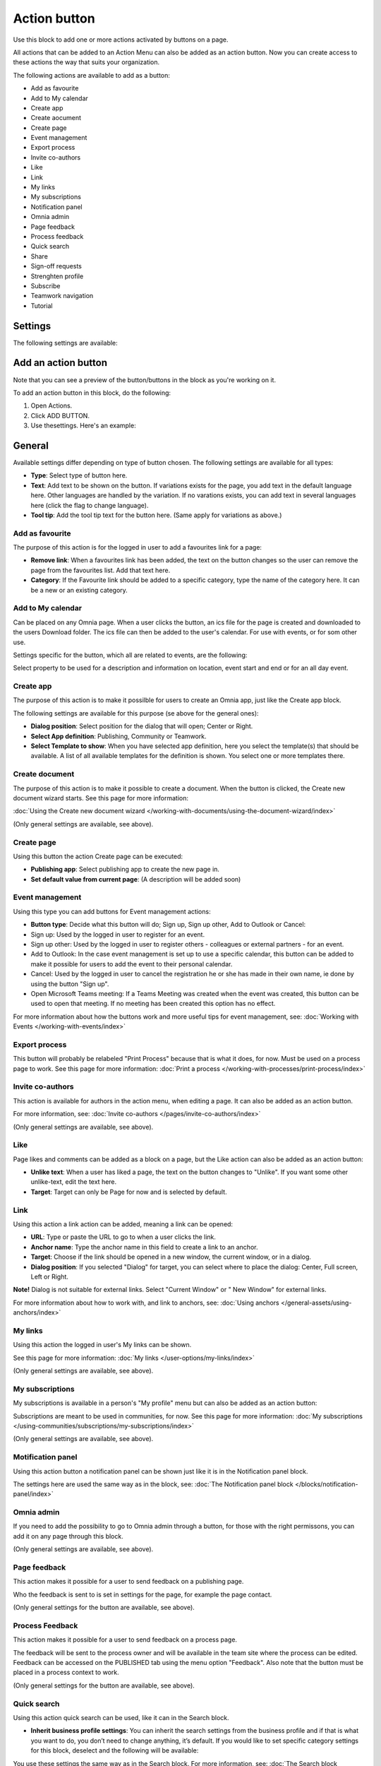 Action button
=========================================

Use this block to add one or more actions activated by buttons on a page.

All actions that can be added to an Action Menu can also be added as an action button. Now you can create access to these actions the way that suits your organization.

The following actions are available to add as a button:

+ Add as favourite
+ Add to My calendar
+ Create app
+ Create aocument
+ Create page
+ Event management
+ Export process
+ Invite co-authors
+ Like
+ Link
+ My links
+ My subscriptions
+ Notification panel
+ Omnia admin
+ Page feedback
+ Process feedback
+ Quick search
+ Share
+ Sign-off requests
+ Strenghten profile
+ Subscribe
+ Teamwork navigation
+ Tutorial

Settings
***********
The following settings are available:

.. image:: action-button-v7-settings.png

Add an action button
***********************
Note that you can see a preview of the button/buttons in the block as you're working on it.

To add an action button in this block, do the following:

1. Open Actions.
2. Click ADD BUTTON.
3. Use thesettings. Here's an example:

.. image:: action-button-v7-settings-new.png

General
**********
Available settings differ depending on type of button chosen. The following settings are available for all types:

+ **Type**: Select type of button here. 
+ **Text**: Add text to be shown on the button. If variations exists for the page, you add text in the default language here. Other languages are handled by the variation. If no varations exists, you can add text in several languages here (click the flag to change language).
+ **Tool tip**: Add the tool tip text for the button here. (Same apply for variations as above.)

Add as favourite
------------------
The purpose of this action is for the logged in user to add a favourites link for a page:

.. image:: action-button-favourite.png

+ **Remove link**: When a favourites link has been added, the text on the button changes so the user can remove the page from the favourites list. Add that text here. 
+ **Category**: If the Favourite link should be added to a specific category, type the name of the category here. It can be a new or an existing category.

Add to My calendar
--------------------
Can be placed on any Omnia page. When a user clicks the button, an ics file for the page is created and downloaded to the users Download folder. The ics file can then be added to the user's calendar. For use with events, or for som other use.

Settings specific for the button, which all are related to events, are the following:

.. image:: action-button-my-calendar.png

Select property to be used for a description and information on location, event start and end or for an all day event.

Create app
------------
The purpose of this action is to make it possilble for users to create an Omnia app, just like the Create app block.

The following settings are available for this purpose (se above for the general ones):

.. image:: action-button-create-app-v7.png

+ **Dialog position**: Select position for the dialog that will open; Center or Right.
+ **Select App definition**: Publishing, Community or Teamwork.
+ **Select Template to show**: When you have selected app definition, here you select the template(s) that should be available. A list of all available templates for the definition is shown. You select one or more templates there.

Create document
----------------
The purpose of this action is to make it possible to create a document. When the button is clicked, the Create new document wizard starts. See this page for more information:

:doc:`Using the Create new document wizard </working-with-documents/using-the-document-wizard/index>`

(Only general settings are available, see above).

Create page
-------------
Using this button the action Create page can be executed:

.. image:: action-button-create-page-v7.png

+ **Publishing app**: Select publishing app to create the new page in.
+ **Set default value from current page**: (A description will be added soon)

Event management
------------------
Using this type you can add buttons for Event management actions:

.. image:: action-button-event-management-v7.png

+ **Button type**: Decide what this button will do; Sign up, Sign up other, Add to Outlook or Cancel:

+ Sign up: Used by the logged in user to register for an event. 
+ Sign up other: Used by the logged in user to register others - colleagues or external partners - for an event.
+ Add to Outlook: In the case event management is set up to use a specific calendar, this button can be added to make it possible for users to add the event to their personal calendar.
+ Cancel: Used by the logged in user to cancel the registration he or she has made in their own name, ie done by using the button "Sign up".
+ Open Microsoft Teams meeting: If a Teams Meeting was created when the event was created, this button can be used to open that meeting. If no meeting has been created this option has no effect.

For more information about how the buttons work and more useful tips for event management, see: :doc:`Working with Events </working-with-events/index>`

Export process
----------------
This button will probably be relabeled "Print Process" because that is what it does, for now. Must be used on a process page to work. See this page for more information: :doc:`Print a process </working-with-processes/print-process/index>`

Invite co-authors
-------------------
This action is available for authors in the action menu, when editing a page. It can also be added as an action button.

For more information, see: :doc:`Invite co-authors </pages/invite-co-authors/index>`

(Only general settings are available, see above).

Like
-------
Page likes and comments can be added as a block on a page, but the Like action can also be added as an action button:

.. image:: action-button-like.png

+ **Unlike text**: When a user has liked a page, the text on the button changes to "Unlike". If you want some other unlike-text, edit the text here.
+ **Target**: Target can only be Page for now and is selected by default.

Link
------
Using this action a link action can be added, meaning a link can be opened:

.. image:: action-button-links.png

+ **URL**: Type or paste the URL to go to when a user clicks the link. 
+ **Anchor name**: Type the anchor name in this field to create a link to an anchor.
+ **Target**: Choose if the link should be opened in a new window, the current window, or in a dialog. 
+ **Dialog position**: If you selected "Dialog" for target, you can select where to place the dialog: Center, Full screen, Left or Right. 

**Note!** Dialog is not suitable for external links. Select "Current Window" or " New Window" for external links.

For more information about how to work with, and link to anchors, see: :doc:`Using anchors </general-assets/using-anchors/index>`

My links
---------
Using this action the logged in user's My links can be shown.

See this page for more information: :doc:`My links </user-options/my-links/index>`

(Only general settings are available, see above).

My subscriptions
------------------
My subscriptions is available in a person's "My profile" menu but can also be added as an action button:

Subscriptions are meant to be used in communities, for now. See this page for more information: :doc:`My subscriptions </using-communities/subscriptions/my-subscriptions/index>`

(Only general settings are available, see above).

Motification panel
--------------------
Using this action button a notification panel can be shown just like it is in the Notification panel block.

.. image:: action-button-notification-panel.png

The settings here are used the same way as in the block, see: :doc:`The Notification panel block </blocks/notification-panel/index>`

Omnia admin
-------------
If you need to add the possibility to go to Omnia admin through a button, for those with the right permissons, you can add it on any page through this block.

(Only general settings are available, see above).

Page feedback
----------------
This action makes it possible for a user to send feedback on a publishing page.

Who the feedback is sent to is set in settings for the page, for example the page contact. 

(Only general settings for the button are available, see above).

Process Feedback
----------------------
This action makes it possible for a user to send feedback on a process page.

The feedback will be sent to the process owner and will be available in the team site where the process can be edited. Feedback can be accessed on the PUBLISHED tab using the menu option "Feedback". Also note that the button must be placed in a process context to work.

(Only general settings for the button are available, see above).

Quick search
---------------
Using this action quick search can be used, like it can in the Search block.

.. image:: action-button-quick-search.png

+ **Inherit business profile settings**: You can inherit the search settings from the business profile and if that is what you want to do, you don’t need to change anything, it’s default. If you would like to set specific category settings for this block, deselect and the following will be available:

.. image:: action-button-quick-search-specific.png

You use these settings the same way as in the Search block. For more information, see: :doc:`The Search block </blocks/search/index>`

Share
--------
Share can be available through the Likes and Comments block, but can also be added as an action button:

.. image:: action-button-share.png

+ **Share type**: Select in what way users should be able to share a link to this page; Email, Teams or Yammer.

**Note!** For sharing through Email to work, the recepient's account must be Email enabled.

Sign-off request
-----------------
Use this to add an action button for sign-off requests.

.. image:: action-button-sign-off-v7.png

+ **Type**: You can choose between "List of requested by me", "End-user sign-off" and "Create new request".

The "List ofrRequested by me" displays all sign-off requests the logged in administrator has sent, indicating what has happened so far. Here's an example:

.. image:: requests-admin-list-v7.png

The colored dots indicates the number of answers: white for none, yellow for some and green for all that the request was sent to.

Also note the NEW REQUEST link at the bottom of the list. That link can be used do create a new sign-off request the same way as in Omnia admin, see the "Requests" link below.

An "End-user sign-off" button is used to make it possible for users to sign-off a page by clicking the button. If there is a sign-off request for a page, the button will be shown there, otherwise not.

The purpose of "Create new request" is to make it possible to create a new sign-off request on any page. When creating the button, select type of request that should be possible to create. The sign-off types are set up in Omnia admin, see: :doc:`Sign-off request types </admin-settings/tenant-settings/sign-off-requests-613/sign-off-types-613/index>`

A new request can be created the same way as described on this page: :doc:`Requests </admin-settings/tenant-settings/sign-off-requests-613/sign-off-request-requests-613/index>`

Strengthen profile
----------------------
Strengthen profile can be available as a block (Profile completion) or available in the action menu. It can also be added as an action button.

It works the same way as in the Profile completion block: :doc:`The Profile completion block </blocks/user-profile-completion/index>`

(Only general settings for the button are available, see above).

Subscribe
-----------
This action can be added to the menu in a community but can also be added as a button on a page for a community or a publishing channel, with these settings:

.. image:: action-button-subscribe-v7.png

+ **Unsubscribe text**: A "Subscribe" button changes the text automatically when a user has clicked the button. Unsubscribe is suggested but you can change the text to something else.  
+ **Subscription scope**: Select the scope here, meaning what the user actually subscribes to; the page in a community (= all changes to the page, even comments and best reply for knowledge pages), the publishing app, meaing the community app (= all new pages in the app, but not changes to existing pages) or the page collection for the community (= all new pages in the page collection, but not changes to existing pages). The scope can also be a publishing channel.
+ **Publishing channel**: If publishing channel was set as scope, use this list to select channel.

**Note!** Regarding publishing apps - subscription is only meant to be used in communities. For more information, see: :doc:`Subscriptions in Communities </using-communities/subscriptions/index>`

Teamwork navigation
---------------------
The purpose of this button is to create a teamwork navigation, like the one that can be availble from the workspace header.

.. image:: teamwork-navigation-button-all.png

You can add categories (tabs) to display and you can work with a number of details for what is actually shown under each category. Using the option "Create teamwork" you can decide if it should be possible to create an app from here, and how it will work in that case.

Note that a category is basically a team collaboration rollup, so if you think along this line when you edit the settings for a category, you're on the right track.

You can add categories this way:

+ Click ADD.

The following settings are available:

.. image:: teamwork-navigation-button-add-settings-v7.png

These are the same settings as used when editing header settings for workspace. See the heading "Teamwork navigation - additional settings" on this page for more information: :doc:`Header for workspace </admin-settings/business-group-settings/workplace/header/index>`

The following is available under "Create teamwork":

.. image:: teamwork-navigation-button-add-create-v7.png

+ **Show Create new site**: If it should not be possible to create a new site here, deselect this option. Note that the default for this option is selected.

When the above option is selected, the following settings are available:

+ **Label**: You can add another label (in any tenant language, click the flag) for the option if needed.
+ **Link**: If Omnia default settings are used, this field should be empty. If this link should other an other page than defaul, add the link here.
+ **Select app definition**: Choose the kind of app that should be possible to create here: Publishing, Community or Teamwork.
+ **Select template**: Select one or more templates that should be availble to chose from when creating the app. The templates are set up in Omnia Admin and different templates will be available depending on app definition selected.

You work with the settings here the same way as in the Create app block so additional information kan be found there: :doc:`The Create app block </blocks/create-app/index>`

Tutorial
---------
The purpose of this button is to add the possibility to open the tutorial for this page, if there is one. The button is not shown if there is no tutorial available.

(Only general settings for the button are available, see above).

For more information about tutorials, see: 

+ :doc:`Tutorial </admin-settings/tenant-settings/tutorial/index>`
+ :doc:`Tutorial implementation example </admin-settings/tenant-settings/tutorial/tutorial-implementation/index>`

Button Style
*******************
These settings are available for style (available to the right of GENERAL for most buttons, see image above):

.. image:: action-button-65-style.png

+ **Button style**: You can select Depressed, Flat or Raised as the style. Note that a flat button doesn't have any background color, so the text should normally be black for a flat button.
+ **Size**: The size of the button can be small, medium or large.
+ **Round**: For round button edges, select this option.
+ **Outline**: For an outlined button, select this option. Note that the outline has the same color as the text, and there's no background color, so the text color should normally be black, if you select Outline.
+ **Fill**: If the button should fill the whole width of the block, select this option.
+ **Background color and Text color**: Choose colors here. Note the comments about Flat button style and Outline above.
+ **Icon Type**: To add an icon to the buttton, first select the icon type here.
+ **Icon**: When you have selected the icon type, select the icon in this list. The icon is placed to the left of the button text.
+ **Icon Alignment**: Select the alignment of the buttons within the block area.

Style
******
These Style settings are available here:

.. image:: action-button-style-v7.png

+ **Grouping type**: Here you can choose to group the buttons in the block, by selecting "Dropdown".
+ **Alignment**: Here you can set alignment for alla buttons in the block.

Layout
*********
The LAYOUT tab contains general settings, see: :doc:`General block settings </blocks/general-block-settings/index>`

Write
******
On this tab you decide if settings for the block (the buttons) should be available for editing in Write mode or not. 

.. image:: action-button-write-v7.png

Action button order
*********************
With several buttons in the block you can decide the order. Click the left-most icon and use drag and drop.

.. image:: action-button-order.png

Edit an action button
**********************
To edit a button, click the pen. To delete a button, click the dustbin. 

When editing a button, the same settings as when you create a new button is available, see above.

